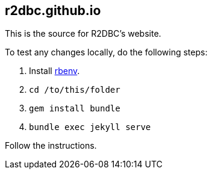 == r2dbc.github.io

This is the source for R2DBC's website.

To test any changes locally, do the following steps:

. Install https://github.com/rbenv/rbenv[rbenv].
. `cd /to/this/folder`
. `gem install bundle`
. `bundle exec jekyll serve`

Follow the instructions.